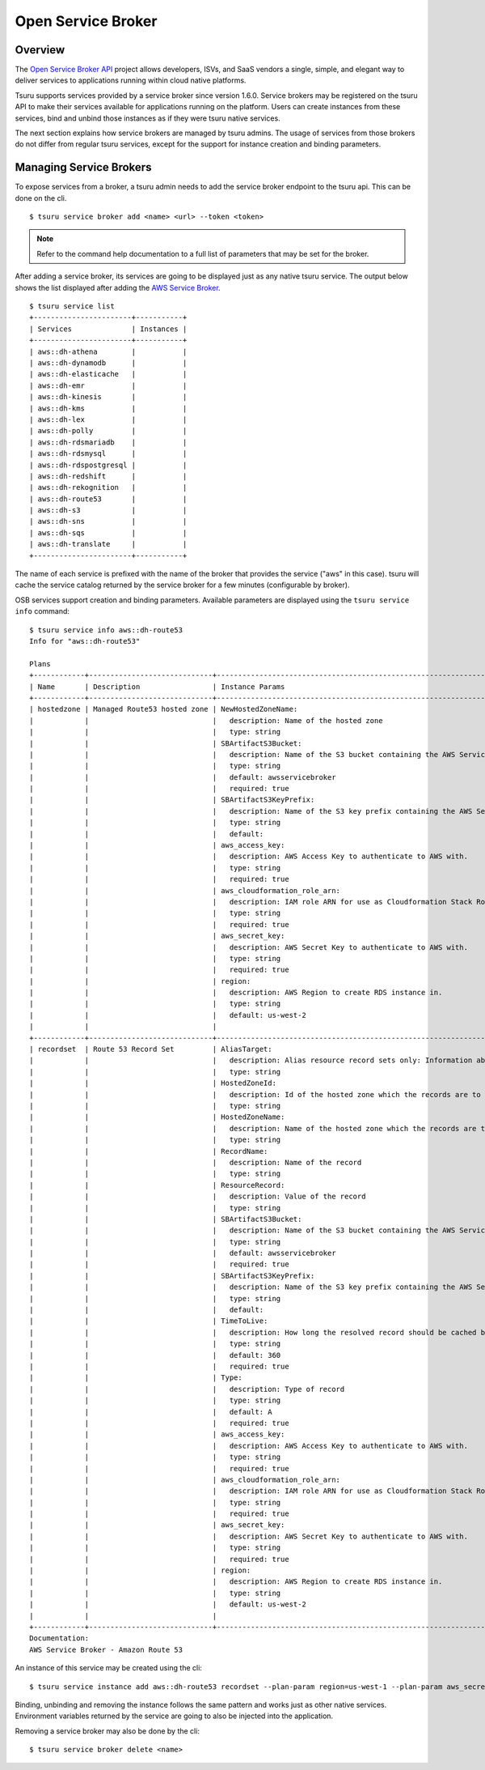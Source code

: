 .. Copyright 2018 tsuru authors. All rights reserved.
   Use of this source code is governed by a BSD-style
   license that can be found in the LICENSE file.

+++++++++++++++++++
Open Service Broker
+++++++++++++++++++

Overview
========

The `Open Service Broker API <https://www.openservicebrokerapi.org/>`_ project allows developers, ISVs, and SaaS vendors a single, 
simple, and elegant way to deliver services to applications running within cloud native platforms. 

Tsuru supports services provided by a service broker since version 1.6.0. Service brokers may be registered on the tsuru API to make
their services available for applications running on the platform. Users can create instances from these services, bind and unbind those instances
as if they were tsuru native services. 

The next section explains how service brokers are managed by tsuru admins. The usage of services from those brokers do not differ from regular
tsuru services, except for the support for instance creation and binding parameters.

Managing Service Brokers
========================

To expose services from a broker, a tsuru admin needs to add the service broker endpoint to the tsuru api. This can be done on the cli.

.. highlight:: bash

::

    $ tsuru service broker add <name> <url> --token <token>

.. note::

    Refer to the command help documentation to a full list of parameters that may be set for the broker.

After adding a service broker, its services are going to be displayed just as any native tsuru service. The output below shows
the list displayed after adding the `AWS Service Broker <https://github.com/awslabs/aws-servicebroker>`_.

.. highlight:: bash

::

    $ tsuru service list
    +-----------------------+-----------+
    | Services              | Instances |
    +-----------------------+-----------+
    | aws::dh-athena        |           |
    | aws::dh-dynamodb      |           |
    | aws::dh-elasticache   |           |
    | aws::dh-emr           |           |
    | aws::dh-kinesis       |           |
    | aws::dh-kms           |           |
    | aws::dh-lex           |           |
    | aws::dh-polly         |           |
    | aws::dh-rdsmariadb    |           |
    | aws::dh-rdsmysql      |           |
    | aws::dh-rdspostgresql |           |
    | aws::dh-redshift      |           |
    | aws::dh-rekognition   |           |
    | aws::dh-route53       |           |
    | aws::dh-s3            |           |
    | aws::dh-sns           |           |
    | aws::dh-sqs           |           |
    | aws::dh-translate     |           |
    +-----------------------+-----------+


The name of each service is prefixed with the name of the broker that provides the service ("aws" in this case). 
tsuru will cache the service catalog returned by the service broker for a few minutes (configurable by broker).

OSB services support creation and binding parameters. Available parameters are displayed using the ``tsuru service info`` command:

.. highlight:: bash

::

    $ tsuru service info aws::dh-route53
    Info for "aws::dh-route53"

    Plans
    +------------+-----------------------------+----------------------------------------------------------------------------------------------------------------------------------------+----------------+
    | Name       | Description                 | Instance Params                                                                                                                        | Binding Params |
    +------------+-----------------------------+----------------------------------------------------------------------------------------------------------------------------------------+----------------+
    | hostedzone | Managed Route53 hosted zone | NewHostedZoneName:                                                                                                                     |                |
    |            |                             |   description: Name of the hosted zone                                                                                                 |                |
    |            |                             |   type: string                                                                                                                         |                |
    |            |                             | SBArtifactS3Bucket:                                                                                                                    |                |
    |            |                             |   description: Name of the S3 bucket containing the AWS Service Broker Assets                                                          |                |
    |            |                             |   type: string                                                                                                                         |                |
    |            |                             |   default: awsservicebroker                                                                                                            |                |
    |            |                             |   required: true                                                                                                                       |                |
    |            |                             | SBArtifactS3KeyPrefix:                                                                                                                 |                |
    |            |                             |   description: Name of the S3 key prefix containing the AWS Service Broker Assets, leave empty if assets are in the root of the bucket |                |
    |            |                             |   type: string                                                                                                                         |                |
    |            |                             |   default:                                                                                                                             |                |
    |            |                             | aws_access_key:                                                                                                                        |                |
    |            |                             |   description: AWS Access Key to authenticate to AWS with.                                                                             |                |
    |            |                             |   type: string                                                                                                                         |                |
    |            |                             |   required: true                                                                                                                       |                |
    |            |                             | aws_cloudformation_role_arn:                                                                                                           |                |
    |            |                             |   description: IAM role ARN for use as Cloudformation Stack Role.                                                                      |                |
    |            |                             |   type: string                                                                                                                         |                |
    |            |                             |   required: true                                                                                                                       |                |
    |            |                             | aws_secret_key:                                                                                                                        |                |
    |            |                             |   description: AWS Secret Key to authenticate to AWS with.                                                                             |                |
    |            |                             |   type: string                                                                                                                         |                |
    |            |                             |   required: true                                                                                                                       |                |
    |            |                             | region:                                                                                                                                |                |
    |            |                             |   description: AWS Region to create RDS instance in.                                                                                   |                |
    |            |                             |   type: string                                                                                                                         |                |
    |            |                             |   default: us-west-2                                                                                                                   |                |
    |            |                             |                                                                                                                                        |                |
    +------------+-----------------------------+----------------------------------------------------------------------------------------------------------------------------------------+----------------+
    | recordset  | Route 53 Record Set         | AliasTarget:                                                                                                                           |                |
    |            |                             |   description: Alias resource record sets only: Information about the domain to which you are redirecting traffic.                     |                |
    |            |                             |   type: string                                                                                                                         |                |
    |            |                             | HostedZoneId:                                                                                                                          |                |
    |            |                             |   description: Id of the hosted zone which the records are to be created in                                                            |                |
    |            |                             |   type: string                                                                                                                         |                |
    |            |                             | HostedZoneName:                                                                                                                        |                |
    |            |                             |   description: Name of the hosted zone which the records are to be created in                                                          |                |
    |            |                             |   type: string                                                                                                                         |                |
    |            |                             | RecordName:                                                                                                                            |                |
    |            |                             |   description: Name of the record                                                                                                      |                |
    |            |                             |   type: string                                                                                                                         |                |
    |            |                             | ResourceRecord:                                                                                                                        |                |
    |            |                             |   description: Value of the record                                                                                                     |                |
    |            |                             |   type: string                                                                                                                         |                |
    |            |                             | SBArtifactS3Bucket:                                                                                                                    |                |
    |            |                             |   description: Name of the S3 bucket containing the AWS Service Broker Assets                                                          |                |
    |            |                             |   type: string                                                                                                                         |                |
    |            |                             |   default: awsservicebroker                                                                                                            |                |
    |            |                             |   required: true                                                                                                                       |                |
    |            |                             | SBArtifactS3KeyPrefix:                                                                                                                 |                |
    |            |                             |   description: Name of the S3 key prefix containing the AWS Service Broker Assets, leave empty if assets are in the root of the bucket |                |
    |            |                             |   type: string                                                                                                                         |                |
    |            |                             |   default:                                                                                                                             |                |
    |            |                             | TimeToLive:                                                                                                                            |                |
    |            |                             |   description: How long the resolved record should be cached by resolvers                                                              |                |
    |            |                             |   type: string                                                                                                                         |                |
    |            |                             |   default: 360                                                                                                                         |                |
    |            |                             |   required: true                                                                                                                       |                |
    |            |                             | Type:                                                                                                                                  |                |
    |            |                             |   description: Type of record                                                                                                          |                |
    |            |                             |   type: string                                                                                                                         |                |
    |            |                             |   default: A                                                                                                                           |                |
    |            |                             |   required: true                                                                                                                       |                |
    |            |                             | aws_access_key:                                                                                                                        |                |
    |            |                             |   description: AWS Access Key to authenticate to AWS with.                                                                             |                |
    |            |                             |   type: string                                                                                                                         |                |
    |            |                             |   required: true                                                                                                                       |                |
    |            |                             | aws_cloudformation_role_arn:                                                                                                           |                |
    |            |                             |   description: IAM role ARN for use as Cloudformation Stack Role.                                                                      |                |
    |            |                             |   type: string                                                                                                                         |                |
    |            |                             |   required: true                                                                                                                       |                |
    |            |                             | aws_secret_key:                                                                                                                        |                |
    |            |                             |   description: AWS Secret Key to authenticate to AWS with.                                                                             |                |
    |            |                             |   type: string                                                                                                                         |                |
    |            |                             |   required: true                                                                                                                       |                |
    |            |                             | region:                                                                                                                                |                |
    |            |                             |   description: AWS Region to create RDS instance in.                                                                                   |                |
    |            |                             |   type: string                                                                                                                         |                |
    |            |                             |   default: us-west-2                                                                                                                   |                |
    |            |                             |                                                                                                                                        |                |
    +------------+-----------------------------+----------------------------------------------------------------------------------------------------------------------------------------+----------------+
    Documentation:
    AWS Service Broker - Amazon Route 53

An instance of this service may be created using the cli:

.. highlight:: bash

::

    $ tsuru service instance add aws::dh-route53 recordset --plan-param region=us-west-1 --plan-param aws_secret_key=XPTO

Binding, unbinding and removing the instance follows the same pattern and works just as other native services. Environment variables
returned by the service are going to also be injected into the application.

Removing a service broker may also be done by the cli:

.. highlight:: bash

::

    $ tsuru service broker delete <name>
